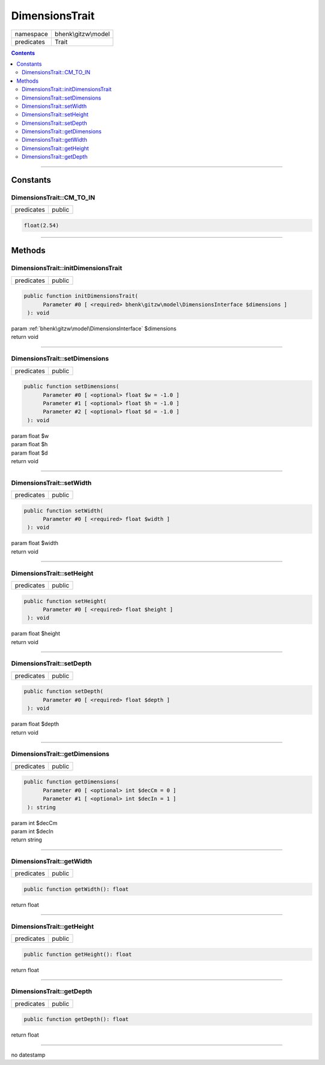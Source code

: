 .. required styles !!
.. raw:: html

    <style> .block {color:lightgrey; font-size: 0.6em; display: block; align-items: center; background-color:black; width:8em; height:8em;padding-left:7px;} </style>
    <style> .tag0 {color:grey; font-size: 0.9em; font-family: "Courier New", monospace;} </style>
    <style> .tag3 {color:grey; font-size: 0.9em; display: inline-block; width:3.1ch; font-family: "Courier New", monospace;} </style>
    <style> .tag4 {color:grey; font-size: 0.9em; display: inline-block; width:4.1ch; font-family: "Courier New", monospace;} </style>
    <style> .tag5 {color:grey; font-size: 0.9em; display: inline-block; width:5.1ch; font-family: "Courier New", monospace;} </style>
    <style> .tag6 {color:grey; font-size: 0.9em; display: inline-block; width:6.1ch; font-family: "Courier New", monospace;} </style>
    <style> .tag7 {color:grey; font-size: 0.9em; display: inline-block; width:7.1ch; font-family: "Courier New", monospace;} </style>
    <style> .tag8 {color:grey; font-size: 0.9em; display: inline-block; width:8.1ch; font-family: "Courier New", monospace;} </style>
    <style> .tag9 {color:grey; font-size: 0.9em; display: inline-block; width:9.1ch; font-family: "Courier New", monospace;} </style>
    <style> .tag10 {color:grey; font-size: 0.9em; display: inline-block; width:10.1ch; font-family: "Courier New", monospace;} </style>
    <style> .tag11 {color:grey; font-size: 0.9em; display: inline-block; width:11.1ch; font-family: "Courier New", monospace;} </style>
    <style> .tag12 {color:grey; font-size: 0.9em; display: inline-block; width:12.1ch; font-family: "Courier New", monospace;} </style>
    <style> .tagsign {color:grey; font-size: 0.9em; display: inline-block; width:3.2em;} </style>
    <style> .param {color:#005858; background-color:#F8F8F8; font-size: 0.8em; border:1px solid #D0D0D0;padding-left: 5px; padding-right: 5px;} </style>
    <style> .tech {color:#005858; background-color:#F8F8F8; font-size: 0.9em; border:1px solid #D0D0D0;padding-left: 5px; padding-right: 5px;} </style>

.. end required styles

.. required roles !!
.. role:: block
.. role:: tag0
.. role:: tag3
.. role:: tag4
.. role:: tag5
.. role:: tag6
.. role:: tag7
.. role:: tag8
.. role:: tag9
.. role:: tag10
.. role:: tag11
.. role:: tag12
.. role:: tagsign
.. role:: param
.. role:: tech

.. end required roles

.. _bhenk\gitzw\model\DimensionsTrait:

DimensionsTrait
===============

.. table::
   :widths: auto
   :align: left

   ========== =================== 
   namespace  bhenk\\gitzw\\model 
   predicates Trait               
   ========== =================== 


.. contents::


----


.. _bhenk\gitzw\model\DimensionsTrait::Constants:

Constants
+++++++++


.. _bhenk\gitzw\model\DimensionsTrait::CM_TO_IN:

DimensionsTrait::CM_TO_IN
-------------------------

.. table::
   :widths: auto
   :align: left

   ========== ====== 
   predicates public 
   ========== ====== 





.. code-block:: php

   float(2.54) 




----


.. _bhenk\gitzw\model\DimensionsTrait::Methods:

Methods
+++++++


.. _bhenk\gitzw\model\DimensionsTrait::initDimensionsTrait:

DimensionsTrait::initDimensionsTrait
------------------------------------

.. table::
   :widths: auto
   :align: left

   ========== ====== 
   predicates public 
   ========== ====== 


.. code-block:: php

   public function initDimensionsTrait(
         Parameter #0 [ <required> bhenk\gitzw\model\DimensionsInterface $dimensions ]
    ): void


| :tag6:`param` :ref:`bhenk\gitzw\model\DimensionsInterface` :param:`$dimensions`
| :tag6:`return` void


----


.. _bhenk\gitzw\model\DimensionsTrait::setDimensions:

DimensionsTrait::setDimensions
------------------------------

.. table::
   :widths: auto
   :align: left

   ========== ====== 
   predicates public 
   ========== ====== 


.. code-block:: php

   public function setDimensions(
         Parameter #0 [ <optional> float $w = -1.0 ]
         Parameter #1 [ <optional> float $h = -1.0 ]
         Parameter #2 [ <optional> float $d = -1.0 ]
    ): void


| :tag6:`param` float :param:`$w`
| :tag6:`param` float :param:`$h`
| :tag6:`param` float :param:`$d`
| :tag6:`return` void


----


.. _bhenk\gitzw\model\DimensionsTrait::setWidth:

DimensionsTrait::setWidth
-------------------------

.. table::
   :widths: auto
   :align: left

   ========== ====== 
   predicates public 
   ========== ====== 


.. code-block:: php

   public function setWidth(
         Parameter #0 [ <required> float $width ]
    ): void


| :tag6:`param` float :param:`$width`
| :tag6:`return` void


----


.. _bhenk\gitzw\model\DimensionsTrait::setHeight:

DimensionsTrait::setHeight
--------------------------

.. table::
   :widths: auto
   :align: left

   ========== ====== 
   predicates public 
   ========== ====== 


.. code-block:: php

   public function setHeight(
         Parameter #0 [ <required> float $height ]
    ): void


| :tag6:`param` float :param:`$height`
| :tag6:`return` void


----


.. _bhenk\gitzw\model\DimensionsTrait::setDepth:

DimensionsTrait::setDepth
-------------------------

.. table::
   :widths: auto
   :align: left

   ========== ====== 
   predicates public 
   ========== ====== 


.. code-block:: php

   public function setDepth(
         Parameter #0 [ <required> float $depth ]
    ): void


| :tag6:`param` float :param:`$depth`
| :tag6:`return` void


----


.. _bhenk\gitzw\model\DimensionsTrait::getDimensions:

DimensionsTrait::getDimensions
------------------------------

.. table::
   :widths: auto
   :align: left

   ========== ====== 
   predicates public 
   ========== ====== 


.. code-block:: php

   public function getDimensions(
         Parameter #0 [ <optional> int $decCm = 0 ]
         Parameter #1 [ <optional> int $decIn = 1 ]
    ): string


| :tag6:`param` int :param:`$decCm`
| :tag6:`param` int :param:`$decIn`
| :tag6:`return` string


----


.. _bhenk\gitzw\model\DimensionsTrait::getWidth:

DimensionsTrait::getWidth
-------------------------

.. table::
   :widths: auto
   :align: left

   ========== ====== 
   predicates public 
   ========== ====== 


.. code-block:: php

   public function getWidth(): float


| :tag6:`return` float


----


.. _bhenk\gitzw\model\DimensionsTrait::getHeight:

DimensionsTrait::getHeight
--------------------------

.. table::
   :widths: auto
   :align: left

   ========== ====== 
   predicates public 
   ========== ====== 


.. code-block:: php

   public function getHeight(): float


| :tag6:`return` float


----


.. _bhenk\gitzw\model\DimensionsTrait::getDepth:

DimensionsTrait::getDepth
-------------------------

.. table::
   :widths: auto
   :align: left

   ========== ====== 
   predicates public 
   ========== ====== 


.. code-block:: php

   public function getDepth(): float


| :tag6:`return` float


----

:block:`no datestamp` 
